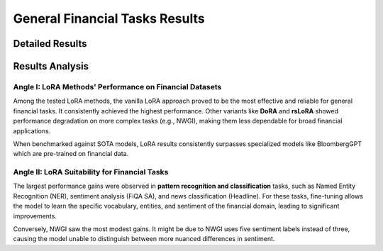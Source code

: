 =======
General Financial Tasks Results
=======

Detailed Results
-----

.. raw:: html

    <script type="text/javascript">
      function resizeIframe(iframe) {
        iframe.height = iframe.contentWindow.document.body.scrollHeight + "px";
      }
    </script>
    <embed>
        <iframe onload="resizeIframe(this)" src="../_static/tables/general_result.html" frameborder="0" width="100%" ></iframe>
    </embed>


Results Analysis
----



Angle I: LoRA Methods' Performance on Financial Datasets
=========================================================

Among the tested LoRA methods, the vanilla LoRA approach proved to be the most effective and reliable for general financial tasks. It consistently achieved the highest performance. Other variants like **DoRA** and **rsLoRA** showed performance degradation on more complex tasks (e.g., NWGI), making them less dependable for broad financial applications.

When benchmarked against SOTA models, LoRA results consistently surpasses specialized models like BloombergGPT which are pre-trained on financial data.


Angle II: LoRA Suitability for Financial Tasks
================================================

The largest performance gains were observed in **pattern recognition and classification** tasks, such as Named Entity Recognition (NER), sentiment analysis (FiQA SA), and news classification (Headline). For these tasks, fine-tuning allows the model to learn the specific vocabulary, entities, and sentiment of the financial domain, leading to significant improvements.

Conversely, NWGI saw the most modest gains. It might be due to NWGI uses five sentiment labels instead of three, causing the model unable to distinguish between more nuanced differences in sentiment.







